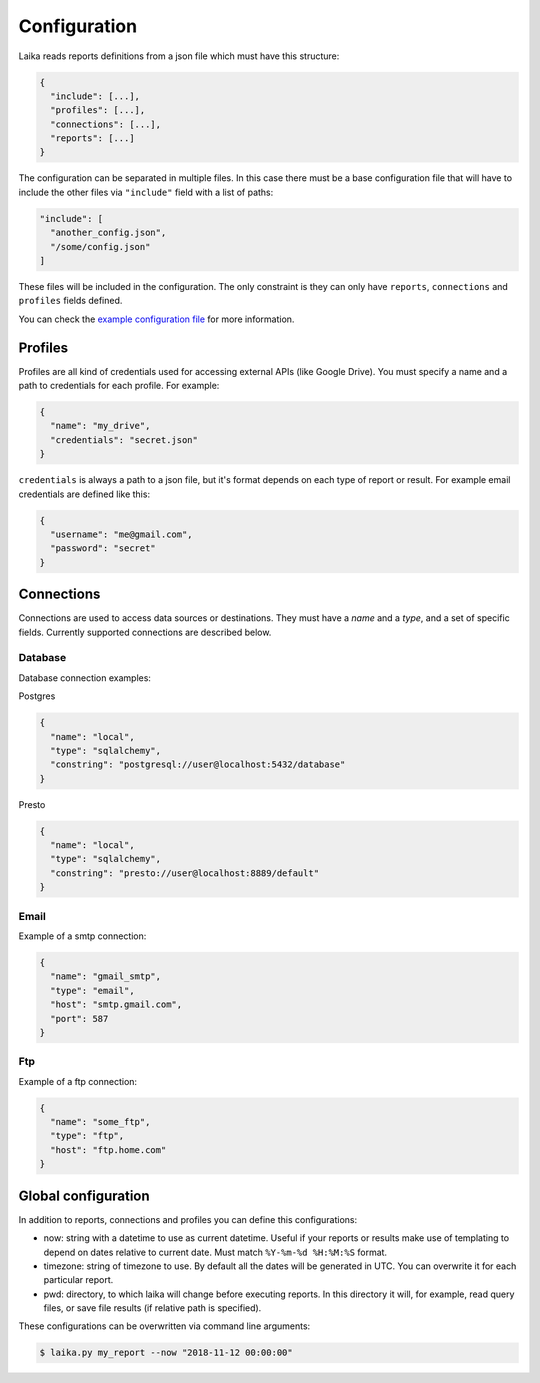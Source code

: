 Configuration
-------------

Laika reads reports definitions from a json file which must have this
structure:

.. code:: json

    {
      "include": [...],
      "profiles": [...],
      "connections": [...],
      "reports": [...]
    }

The configuration can be separated in multiple files. In this case there
must be a base configuration file that will have to include the other
files via ``"include"`` field with a list of paths:

.. code:: json

    "include": [
      "another_config.json",
      "/some/config.json"
    ]

These files will be included in the configuration. The only constraint
is they can only have ``reports``, ``connections`` and ``profiles``
fields defined.

You can check the `example configuration file <config.json>`__ for more
information.

Profiles
~~~~~~~~

Profiles are all kind of credentials used for accessing external APIs
(like Google Drive). You must specify a name and a path to credentials
for each profile. For example:

.. code:: json

    {
      "name": "my_drive",
      "credentials": "secret.json"
    }

``credentials`` is always a path to a json file, but it's format depends
on each type of report or result. For example email credentials are
defined like this:

.. code:: json

    {
      "username": "me@gmail.com",
      "password": "secret"
    }

Connections
~~~~~~~~~~~

Connections are used to access data sources or destinations. They must
have a *name* and a *type*, and a set of specific fields. Currently
supported connections are described below.

Database
^^^^^^^^

Database connection examples:

Postgres

.. code:: json

    {
      "name": "local",
      "type": "sqlalchemy",
      "constring": "postgresql://user@localhost:5432/database"
    }

Presto

.. code:: json

    {
      "name": "local",
      "type": "sqlalchemy",
      "constring": "presto://user@localhost:8889/default"
    }

Email
^^^^^

Example of a smtp connection:

.. code:: json

    {
      "name": "gmail_smtp",
      "type": "email",
      "host": "smtp.gmail.com",
      "port": 587
    }

Ftp
^^^

Example of a ftp connection:

.. code:: json

    {
      "name": "some_ftp",
      "type": "ftp",
      "host": "ftp.home.com"
    }

.. _global-configuration:

Global configuration
~~~~~~~~~~~~~~~~~~~~

In addition to reports, connections and profiles you can define this
configurations:

-  now: string with a datetime to use as current datetime. Useful if your
   reports or results make use of templating to depend on dates relative to
   current date. Must match ``%Y-%m-%d %H:%M:%S`` format.

-  timezone: string of timezone to use. By default all the dates will be
   generated in UTC. You can overwrite it for each particular report.

-  pwd: directory, to which laika will change before executing reports.
   In this directory it will, for example, read query files, or save
   file results (if relative path is specified).


These configurations can be overwritten via command line arguments:

.. code:: bash

    $ laika.py my_report --now "2018-11-12 00:00:00"
